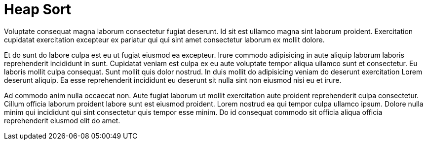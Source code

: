 = Heap Sort

Voluptate consequat magna laborum consectetur fugiat deserunt. Id sit est ullamco magna sint laborum proident. Exercitation cupidatat exercitation excepteur ex pariatur qui qui sint amet consectetur laborum ex mollit dolore.

Et do sunt do labore culpa est eu ut fugiat eiusmod ea excepteur. Irure commodo adipisicing in aute aliquip laborum laboris reprehenderit incididunt in sunt. Cupidatat veniam est culpa ex eu aute voluptate tempor aliqua ullamco sunt et consectetur. Eu laboris mollit culpa consequat. Sunt mollit quis dolor nostrud. In duis mollit do adipisicing veniam do deserunt exercitation Lorem deserunt aliquip. Ea esse reprehenderit incididunt eu deserunt sit nulla sint non eiusmod nisi eu et irure.

Ad commodo anim nulla occaecat non. Aute fugiat laborum ut mollit exercitation aute proident reprehenderit culpa consectetur. Cillum officia laborum proident labore sunt est eiusmod proident. Lorem nostrud ea qui tempor culpa ullamco ipsum. Dolore nulla minim qui incididunt qui sint consectetur quis tempor esse minim. Do id consequat commodo sit officia aliqua officia reprehenderit eiusmod elit do amet.
